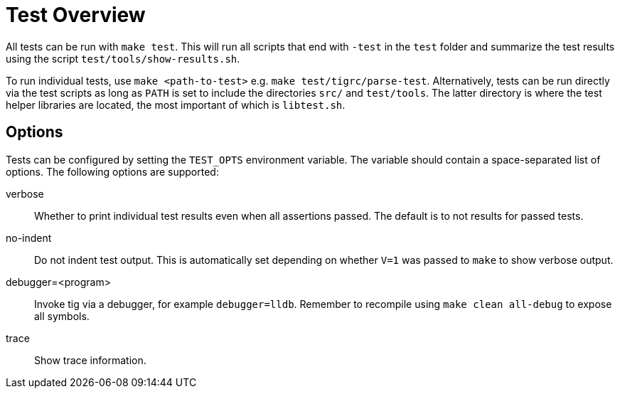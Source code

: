 Test Overview
=============

All tests can be run with `make test`. This will run all scripts that
end with `-test` in the `test` folder and summarize the test results
using the script `test/tools/show-results.sh`.

To run individual tests, use `make <path-to-test>` e.g. `make
test/tigrc/parse-test`. Alternatively, tests can be run directly via the
test scripts as long as `PATH` is set to include the directories `src/`
and `test/tools`. The latter directory is where the test helper
libraries are located, the most important of which is `libtest.sh`.

Options
-------

Tests can be configured by setting the `TEST_OPTS` environment variable.
The variable should contain a space-separated list of options. The
following options are supported:

verbose::

	Whether to print individual test results even when all
	assertions passed. The default is to not results for passed
	tests.

no-indent::

	Do not indent test output. This is automatically set depending
	on whether `V=1` was passed to `make` to show verbose output.

debugger=<program>::

	Invoke tig via a debugger, for example `debugger=lldb`. Remember
	to recompile using `make clean all-debug` to expose all symbols.

trace::

	Show trace information.
